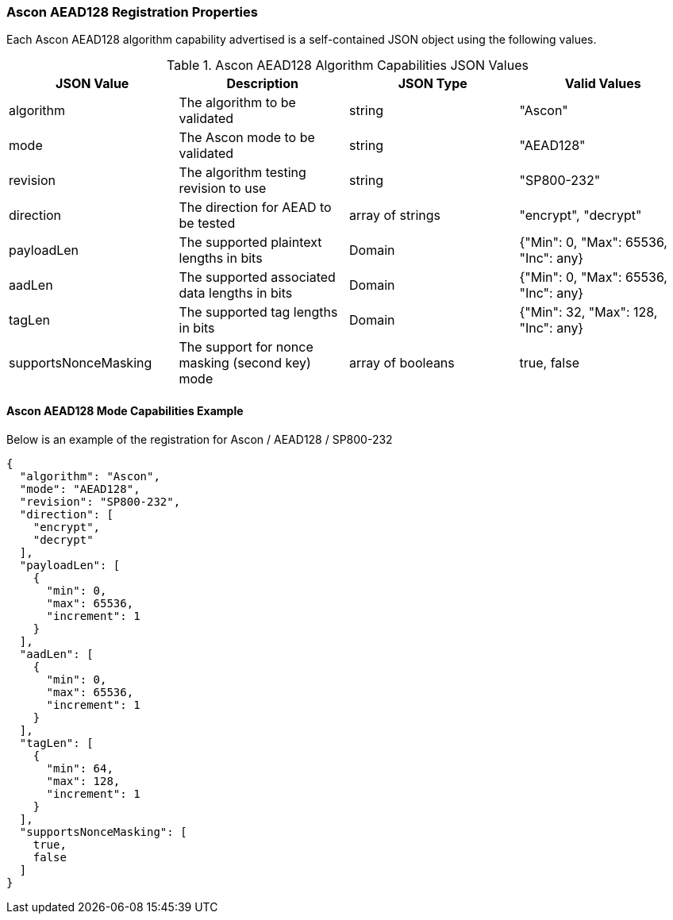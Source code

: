 
[[Ascon_AEAD128_registration]]
=== Ascon AEAD128 Registration Properties

Each Ascon AEAD128 algorithm capability advertised is a self-contained JSON object using the following values.

[[Ascon_AEAD128_caps_table]]
.Ascon AEAD128 Algorithm Capabilities JSON Values
|===
| JSON Value | Description | JSON Type | Valid Values

| algorithm | The algorithm to be validated | string | "Ascon"
| mode | The Ascon mode to be validated | string | "AEAD128"
| revision | The algorithm testing revision to use | string | "SP800-232"
| direction | The direction for AEAD to be tested | array of strings | "encrypt", "decrypt"
| payloadLen | The supported plaintext lengths in bits | Domain | {"Min": 0, "Max": 65536, "Inc": any}
| aadLen | The supported associated data lengths in bits | Domain | {"Min": 0, "Max": 65536, "Inc": any}
| tagLen | The supported tag lengths in bits | Domain | {"Min": 32, "Max": 128, "Inc": any}
| supportsNonceMasking | The support for nonce masking (second key) mode | array of booleans | true, false
|===

[[Ascon_AEAD128_capabilities]]
==== Ascon AEAD128 Mode Capabilities Example

Below is an example of the registration for Ascon / AEAD128 / SP800-232

[source, json]
----
{
  "algorithm": "Ascon",
  "mode": "AEAD128",
  "revision": "SP800-232",
  "direction": [
    "encrypt",
    "decrypt"
  ],
  "payloadLen": [
    {
      "min": 0,
      "max": 65536,
      "increment": 1
    }
  ],
  "aadLen": [
    {
      "min": 0,
      "max": 65536,
      "increment": 1
    }
  ],
  "tagLen": [
    {
      "min": 64,
      "max": 128,
      "increment": 1
    }
  ],
  "supportsNonceMasking": [
    true,
    false
  ]
}
----
